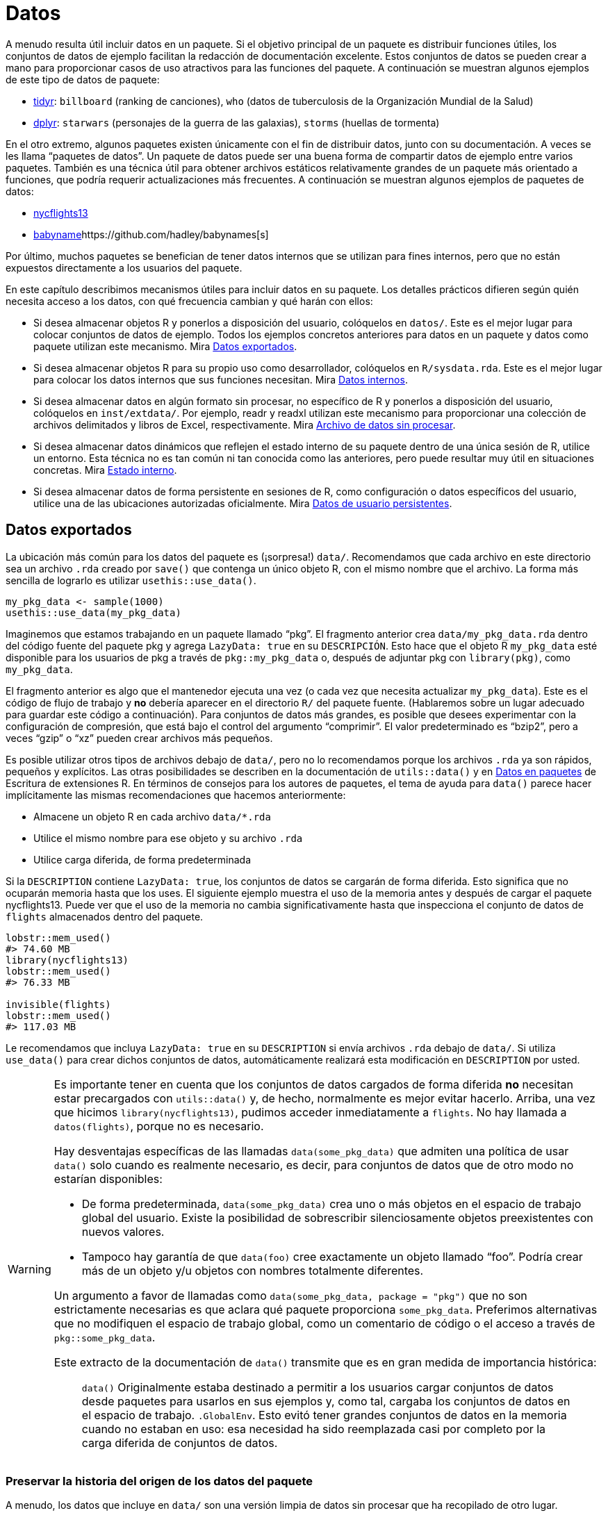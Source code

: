 [[sec-data]]
= Datos
:description: Aprenda a crear un paquete, la unidad fundamental de contenido compartible, reutilizable, y código R reproducible.
:lang: es

A menudo resulta útil incluir datos en un paquete. Si el objetivo principal de un paquete es distribuir funciones útiles, los conjuntos de datos de ejemplo facilitan la redacción de documentación excelente. Estos conjuntos de datos se pueden crear a mano para proporcionar casos de uso atractivos para las funciones del paquete. A continuación se muestran algunos ejemplos de este tipo de datos de paquete:

* https://tidyr.tidyverse.org/reference/index.html#data[tidyr]: `billboard` (ranking de canciones), `who` (datos de tuberculosis de la Organización Mundial de la Salud)
* https://dplyr.tidyverse.org/reference/index.html#data[dplyr]: `starwars` (personajes de la guerra de las galaxias), `storms` (huellas de tormenta)

En el otro extremo, algunos paquetes existen únicamente con el fin de distribuir datos, junto con su documentación. A veces se les llama "`paquetes de datos`". Un paquete de datos puede ser una buena forma de compartir datos de ejemplo entre varios paquetes. También es una técnica útil para obtener archivos estáticos relativamente grandes de un paquete más orientado a funciones, que podría requerir actualizaciones más frecuentes. A continuación se muestran algunos ejemplos de paquetes de datos:

* https://nycflights13.tidyverse.org[nycflights13]
* http://hadley.github.io/babynames/[babyname]https://github.com/hadley/babynames[s]

Por último, muchos paquetes se benefician de tener datos internos que se utilizan para fines internos, pero que no están expuestos directamente a los usuarios del paquete.

En este capítulo describimos mecanismos útiles para incluir datos en su paquete. Los detalles prácticos difieren según quién necesita acceso a los datos, con qué frecuencia cambian y qué harán con ellos:

* Si desea almacenar objetos R y ponerlos a disposición del usuario, colóquelos en `datos/`. Este es el mejor lugar para colocar conjuntos de datos de ejemplo. Todos los ejemplos concretos anteriores para datos en un paquete y datos como paquete utilizan este mecanismo. Mira <<sec-data-data>>.
* Si desea almacenar objetos R para su propio uso como desarrollador, colóquelos en `R/sysdata.rda`. Este es el mejor lugar para colocar los datos internos que sus funciones necesitan. Mira <<sec-data-sysdata>>.
* Si desea almacenar datos en algún formato sin procesar, no específico de R y ponerlos a disposición del usuario, colóquelos en `inst/extdata/`. Por ejemplo, readr y readxl utilizan este mecanismo para proporcionar una colección de archivos delimitados y libros de Excel, respectivamente. Mira <<sec-data-extdata>>.
* Si desea almacenar datos dinámicos que reflejen el estado interno de su paquete dentro de una única sesión de R, utilice un entorno. Esta técnica no es tan común ni tan conocida como las anteriores, pero puede resultar muy útil en situaciones concretas. Mira <<sec-data-state>>.
* Si desea almacenar datos de forma persistente en sesiones de R, como configuración o datos específicos del usuario, utilice una de las ubicaciones autorizadas oficialmente. Mira <<sec-data-persistent>>.

[[sec-data-data]]
== Datos exportados

La ubicación más común para los datos del paquete es (¡sorpresa!) `data/`. Recomendamos que cada archivo en este directorio sea un archivo `.rda` creado por `save()` que contenga un único objeto R, con el mismo nombre que el archivo. La forma más sencilla de lograrlo es utilizar `usethis::use++_++data()`.

[source,r,cell-code]
----
my_pkg_data <- sample(1000)
usethis::use_data(my_pkg_data)
----

Imaginemos que estamos trabajando en un paquete llamado "`pkg`". El fragmento anterior crea `data/my++_++pkg++_++data.rda` dentro del código fuente del paquete pkg y agrega `LazyData: true` en su `DESCRIPCIÓN`. Esto hace que el objeto R `my++_++pkg++_++data` esté disponible para los usuarios de pkg a través de `pkg::my++_++pkg++_++data` o, después de adjuntar pkg con `library(pkg)`, como `my++_++pkg++_++data`.

El fragmento anterior es algo que el mantenedor ejecuta una vez (o cada vez que necesita actualizar `my++_++pkg++_++data`). Este es el código de flujo de trabajo y *no* debería aparecer en el directorio `R/` del paquete fuente. (Hablaremos sobre un lugar adecuado para guardar este código a continuación). Para conjuntos de datos más grandes, es posible que desees experimentar con la configuración de compresión, que está bajo el control del argumento "`comprimir`". El valor predeterminado es "`bzip2`", pero a veces "`gzip`" o "`xz`" pueden crear archivos más pequeños.

Es posible utilizar otros tipos de archivos debajo de `data/`, pero no lo recomendamos porque los archivos `.rda` ya son rápidos, pequeños y explícitos. Las otras posibilidades se describen en la documentación de `utils::data()` y en https://rstudio.github.io/r-manuals/r-exts/Creating-R-packages.%20html#data-in-packages[Datos en paquetes] de Escritura de extensiones R. En términos de consejos para los autores de paquetes, el tema de ayuda para `data()` parece hacer implícitamente las mismas recomendaciones que hacemos anteriormente:

* Almacene un objeto R en cada archivo `data/++*++.rda`
* Utilice el mismo nombre para ese objeto y su archivo `.rda`
* Utilice carga diferida, de forma predeterminada

Si la `DESCRIPTION` contiene `LazyData: true`, los conjuntos de datos se cargarán de forma diferida. Esto significa que no ocuparán memoria hasta que los uses. El siguiente ejemplo muestra el uso de la memoria antes y después de cargar el paquete nycflights13. Puede ver que el uso de la memoria no cambia significativamente hasta que inspecciona el conjunto de datos de `flights` almacenados dentro del paquete.

[source,r,cell-code]
----
lobstr::mem_used()
#> 74.60 MB
library(nycflights13)
lobstr::mem_used()
#> 76.33 MB

invisible(flights)
lobstr::mem_used()
#> 117.03 MB
----

Le recomendamos que incluya `LazyData: true` en su `DESCRIPTION` si envía archivos `.rda` debajo de `data/`. Si utiliza `use++_++data()` para crear dichos conjuntos de datos, automáticamente realizará esta modificación en `DESCRIPTION` por usted.

[WARNING]
====
Es importante tener en cuenta que los conjuntos de datos cargados de forma diferida *no* necesitan estar precargados con `utils::data()` y, de hecho, normalmente es mejor evitar hacerlo. Arriba, una vez que hicimos `library(nycflights13)`, pudimos acceder inmediatamente a `flights`. No hay llamada a `datos(flights)`, porque no es necesario.

Hay desventajas específicas de las llamadas `data(some++_++pkg++_++data)` que admiten una política de usar `data()` solo cuando es realmente necesario, es decir, para conjuntos de datos que de otro modo no estarían disponibles:

* De forma predeterminada, `data(some++_++pkg++_++data)` crea uno o más objetos en el espacio de trabajo global del usuario. Existe la posibilidad de sobrescribir silenciosamente objetos preexistentes con nuevos valores.
* Tampoco hay garantía de que `data(foo)` cree exactamente un objeto llamado "`foo`". Podría crear más de un objeto y/u objetos con nombres totalmente diferentes.

Un argumento a favor de llamadas como `data(some++_++pkg++_++data, package = "pkg")` que no son estrictamente necesarias es que aclara qué paquete proporciona `some++_++pkg++_++data`. Preferimos alternativas que no modifiquen el espacio de trabajo global, como un comentario de código o el acceso a través de `pkg::some++_++pkg++_++data`.

Este extracto de la documentación de `data()` transmite que es en gran medida de importancia histórica:

____
`data()` Originalmente estaba destinado a permitir a los usuarios cargar conjuntos de datos desde paquetes para usarlos en sus ejemplos y, como tal, cargaba los conjuntos de datos en el espacio de trabajo. `.GlobalEnv`. Esto evitó tener grandes conjuntos de datos en la memoria cuando no estaban en uso: esa necesidad ha sido reemplazada casi por completo por la carga diferida de conjuntos de datos.
____

====

[[sec-data-data-raw]]
=== Preservar la historia del origen de los datos del paquete

A menudo, los datos que incluye en `data/` son una versión limpia de datos sin procesar que ha recopilado de otro lugar. Recomendamos encarecidamente tomarse el tiempo para incluir el código utilizado para hacer esto en la versión fuente de su paquete. Esto le facilita actualizar o reproducir su versión de los datos. Este script de creación de datos también es un lugar natural para dejar comentarios sobre propiedades importantes de los datos, es decir, qué características son importantes para el uso posterior en la documentación del paquete.

Le sugerimos que mantenga este código en uno o más archivos `.R` debajo de `data-raw/`. No lo desea en la versión incluida de su paquete, por lo que esta carpeta debe aparecer en `.Rbuildignore`. usethis tiene una función conveniente que se puede llamar cuando adopta por primera vez la práctica `data-raw/` o cuando agrega un archivo `.R` adicional a la carpeta:

[source,r,cell-code]
----
usethis::use_data_raw()

usethis::use_data_raw("my_pkg_data")
----

`use++_++data++_++raw()` crea la carpeta `data-raw/` y la enumera en `.Rbuildignore`. Un script típico en `data-raw/` incluye código para preparar un conjunto de datos y termina con una llamada a `use++_++data()`.

Todos estos paquetes de datos utilizan el enfoque recomendado aquí para `data-raw/`:

* https://github.com/hadley/babynames[babynames]
* https://github.com/hadley/nycflights13[nycflights13]
* https://github.com/jennybc/gapminder[gapminder]

[TIP]
.ggplot2: Un cuento con moraleja
====
Tenemos una confesión que hacer: los orígenes de muchos de los conjuntos de datos de ejemplo de ggplot2 se han perdido en las arenas del tiempo. En el gran esquema de las cosas, esto no es un gran problema, pero el mantenimiento es ciertamente más placentero cuando los activos de un paquete pueden reconstruirse _de novo_ y actualizarse fácilmente según sea necesario.
====

[WARNING]
.Envío a CRAN
====
Generalmente, los datos del paquete deben ser más pequeños que un megabyte; si son más grandes, deberá solicitar una exención. Esto suele ser más fácil de hacer si los datos están en su propio paquete y no se actualizarán con frecuencia, es decir, si lo aborda como un "`paquete de datos`" dedicado. Como referencia, los paquetes babynames y nycflights se han lanzado una vez cada uno o dos años, desde que aparecieron por primera vez en CRAN.

Si tiene problemas de tamaño, debe ser intencional con respecto al método de compresión de datos. El valor predeterminado para `usethis::use++_++data(compress =)` es "`bzip2`", mientras que el valor predeterminado para `save(compress =)` es (efectivamente) "`gzip`", y "`xz`" es otra opción válida.

Tendrás que experimentar con diferentes métodos de compresión y tomar esta decisión de forma empírica. `tools::resaveRdaFiles("data/")` automatiza este proceso, pero no le informa qué método de compresión se eligió. Puede aprender esto después del hecho con `tools::checkRdaFiles()`. Suponiendo que está realizando un seguimiento del código para generar sus datos, sería prudente actualizar la llamada `use++_++data(compress =)` correspondiente debajo de `data-raw/` y volver a generar el `.rda` limpiamente.

====

[[sec-documenting-data]]
=== Documentar conjuntos de datos

Los objetos en `data/` siempre se exportan efectivamente (utilizan un mecanismo ligeramente diferente al de `NAMESPACE` pero los detalles no son importantes). Esto significa que deben estar documentados. Documentar datos es como documentar una función con algunas diferencias menores. En lugar de documentar los datos directamente, documenta el nombre del conjunto de datos y lo guarda en `R/`. Por ejemplo, el bloque roxygen2 utilizado para documentar los datos `quién`(`who`) en tidyr se guarda en `R/data.R` y se parece a esto:

[source,r,cell-code]
----
#' Datos sobre tuberculosis de la Organización Mundial de la Salud
#'
#' Un subconjunto de datos de un Informe de la Tuberculosis Global de la 
#' Organización Mundial de la Salud ...
#'
#' @format ## `who`
#' Un marco de datos con 7240 filas y 60 columnas:
#' \describe{
#'   \item{country}{Country name}
#'   \item{iso2, iso3}{2 & 3 letter ISO country codes}
#'   \item{year}{Year}
#'   ...
#' }
#' @source <https://www.who.int/teams/global-tuberculosis-programme/data>
"who"
----

Hay dos etiquetas roxygen que son especialmente importantes para documentar conjuntos de datos:

* `@format` ofrece una visión general del conjunto de datos. Para los marcos de datos, debe incluir una lista de definiciones que describa cada variable. Generalmente es una buena idea describir aquí las unidades de las variables.
* `@source` proporciona detalles de dónde obtuvo los datos, a menudo una URL.

Nunca `@export` un conjunto de datos.

[[sec-data-non-ascii]]
=== Caracteres no ASCII en datos

Los objetos R que almacena en `data/++*++.rda` a menudo contienen cadenas, siendo el ejemplo más común las columnas de caracteres en un marco de datos. Si puede restringir estas cadenas para que utilicen únicamente caracteres ASCII, ciertamente simplificará las cosas. Pero, por supuesto, existen muchas razones legítimas por las que los datos del paquete pueden incluir caracteres que no son ASCII.

En ese caso, le recomendamos que adopte el http://utf8everywhere.org[manifiesto UTF-8 Everywhere] y utilice la codificación UTF-8. El archivo `DESCRIPCIÓN` colocado por `usethis::create++_++package()` siempre incluye `Encoding: UTF-8`, por lo que, de forma predeterminada, un paquete producido por devtools ya anuncia que usará UTF-8.

Asegurarse de que las cadenas incrustadas en los datos de su paquete tengan la codificación deseada es algo que debe lograr en su código de preparación de datos, es decir, en los scripts de R debajo de `data-raw/`. Puede usar `Encoding()` para conocer la codificación actual de los elementos en un vector de caracteres y funciones como `enc2utf8()` o `iconv()` para convertir entre codificaciones.

[WARNING]
.Envío a CRAN
====
Si tiene cadenas codificadas en UTF-8 en los datos de su paquete, puede ver esto desde `R CMD check`:

....
-   checking data for non-ASCII characters ... NOTE
    Note: found 352 marked UTF-8 strings
....

Esta `NOTA` es verdaderamente informativa. No requiere ninguna acción por su parte. Siempre que realmente desee tener cadenas UTF-8 en los datos de su paquete, todo está bien.

Irónicamente, esta `NOTA` en realidad es suprimida por `R CMD check --as-cran`, a pesar de que esta nota aparece en los resultados de la verificación una vez que un paquete está en CRAN (lo que implica que CRAN no necesariamente verifica con `--as-cran`). De forma predeterminada, `devtools::check()` establece el indicador `--as-cran` y por lo tanto no transmite esta `NOTA`. Pero puedes sacarlo a la superficie con `check(cran = FALSE, env++_++vars = c("++_++R++_++CHECK++_++PACKAGE++_++DATASETS++_++SUPPRESS++_++NOTES++_++" = "false"))`.

====

[[sec-data-sysdata]]
== Datos internos

A veces, las funciones de su paquete necesitan acceso a datos precalculados. Si coloca estos objetos en `data/`, también estarán disponibles para los usuarios del paquete, lo cual no es apropiado. A veces, los objetos que necesitas son lo suficientemente pequeños y simples como para poder definirlos con `c()` o `data.frame()` en el código debajo de `R/`, tal vez en `R/data.R`. Los objetos más grandes o más complicados deben almacenarse en los datos internos de su paquete en `R/sysdata.rda`, para que se carguen de forma diferida según demanda.

A continuación se muestran algunos ejemplos de datos de paquetes internos:

* Dos paquetes relacionados con el color, https://github.com/cwickham/munsell[munsell] y https://cran.r-project.org/web/packages/dichromat/index.html[dichromat], utilice `R/sysdata.rda` para almacenar grandes tablas de datos de color.
* https://github.com/tidyverse/googledrive[googledrive] y https://github.com/tidyverse/googlesheets4[googlesheets4] envuelva las API de Google Drive y Google Sheets, respectivamente. Ambos usan `R/sysdata.rda` para almacenar datos derivados del llamado https://developers.google.com/discovery/v1/reference/apis[Documento de descubrimiento] que "`describe la superficie de la API, cómo acceder a la API y cómo se estructuran las solicitudes y respuestas de la API`".

La forma más sencilla de crear `R/sysdata.rda` es utilizar `usethis::use++_++data(internal = TRUE)`:

[source,r,cell-code]
----
internal_this <- ...
internal_that <- ...

usethis::use_data(internal_this, internal_that, internal = TRUE)
----

A diferencia de `data/`, donde se utiliza un archivo `.rda` por objeto de datos exportado, se almacenan todos los objetos de datos internos juntos en un único archivo. `R/sysdata.rda`.

Imaginemos que estamos trabajando en un paquete llamado "`pkg`". El fragmento anterior crea `R/sysdata.rda` dentro del código fuente del paquete pkg. Esto hace que los objetos `internal++_++this` e `internal++_++that` estén disponibles para su uso dentro de las funciones definidas debajo de `R/` y en las pruebas. Durante el desarrollo interactivo, `internal++_++this` e `internal++_++that` están disponibles después de una llamada a `devtools::load++_++all()`, como una función interna.

Gran parte de los consejos dados para los datos externos también se aplican a los datos internos:

* Es una buena idea almacenar el código que genera sus objetos de datos internos individuales, así como la llamada `use++_++data()` que los escribe todos en `R/sysdata.rda`. Este es el código de flujo de trabajo que pertenece debajo de `data-raw/`, no debajo de `R/`.
* `usethis::use++_++data++_++raw()` se puede utilizar para iniciar el uso de `data-raw/` o para iniciar un nuevo script `.R` allí.
* Si su paquete es demasiado grande, experimente con diferentes valores de `compress` en `use++_++data(internal = TRUE)`.

También existen distinciones clave en las que difiere el manejo de datos internos y externos:

* Los objetos en `R/sysdata.rda` no se exportan (no deberían exportarse), por lo que no es necesario documentarlos.
* El campo `LazyData` en el paquete `DESCRIPTION` no tiene ningún impacto en `R/sysdata.rda` pero se refiere estrictamente a los datos exportados debajo de `data/`. Los datos internos siempre se cargan de forma diferida.

[[sec-data-extdata]]
== Archivo de datos sin procesar

Si desea mostrar ejemplos de carga/análisis de datos sin procesar, coloque los archivos originales en `inst/extdata/`. Cuando se instala el paquete, todos los archivos (y carpetas) en `inst/` se mueven hacia arriba un nivel hasta el directorio de nivel superior, por lo que no pueden tener nombres que entren en conflicto con las partes estándar de un paquete R, como `R/` o `DESCRIPTION` . Los archivos debajo de `inst/extdata/` en el paquete fuente se ubicarán debajo de `extdata/` en el paquete instalado correspondiente. Es posible que desee volver a visitar <<fig-package-files>> para revisar la estructura de archivos para los diferentes estados del paquete.

La razón principal para incluir dichos archivos es cuando una parte clave de la funcionalidad de un paquete es actuar sobre un archivo externo. Ejemplos de dichos paquetes incluyen:

* readr, que lee datos rectangulares de archivos delimitados
* readxl, que lee datos rectangulares de hojas de cálculo de Excel
* xml2, que puede leer XML y HTML desde un archivo
* archive, que puede leer archivos comprimidos, como tar o ZIP

Todos estos paquetes tienen uno o más archivos de ejemplo debajo de `inst/extdata/`, que son útiles para escribir documentación y pruebas.

También es común que los paquetes de datos proporcionen, por ejemplo, una versión csv de los datos del paquete que también se proporciona como un objeto R. Ejemplos de dichos paquetes incluyen:

* palmerpenguins: `penguins` y `penguins++_++raw` también se representan como `extdata/penguins.csv` y `extdata/penguins++_++raw.csv`
* gapminder: `gapminder`, `continent++_++colors`, y `country++_++colors` también se representan como `extdata/gapminder.tsv`, `extdata/continent-colors.tsv`, y `extdata/country-colors.tsv`

Esto tiene dos beneficios: en primer lugar, les da a los profesores y otros expositores más con qué trabajar una vez que deciden utilizar un conjunto de datos específico. Si has empezado a enseñar R con `palmerpenguins::penguins` o `gapminder::gapminder` y desea introducir la importación de datos, puede ser útil para los estudiantes si utilizan por primera vez un comando nuevo, como `readr::read++_++csv()` o `read.csv()`, se aplica a un conjunto de datos familiar. Tienen una intuición preexistente sobre el resultado esperado. Finalmente, si los datos del paquete evolucionan con el tiempo, tener un csv u otra representación de texto sin formato en el paquete fuente puede hacer que sea más fácil ver qué ha cambiado.

[[sec-data-system-file]]
=== Rutas de archivos

La ruta a un archivo de paquete que se encuentra debajo de `extdata/` depende claramente del entorno local, es decir, depende de dónde se encuentran los paquetes instalados en esa máquina. La función base `system.file()` puede informar la ruta completa a los archivos distribuidos con un paquete R. También puede resultar útil _enumerar_ los archivos distribuidos con un paquete R.

[source,r,cell-code]
----
system.file("extdata", package = "readxl") |> list.files()
#>  [1] "clippy.xls"    "clippy.xlsx"   "datasets.xls"  "datasets.xlsx"
#>  [5] "deaths.xls"    "deaths.xlsx"   "geometry.xls"  "geometry.xlsx"
#>  [9] "type-me.xls"   "type-me.xlsx"

system.file("extdata", "clippy.xlsx", package = "readxl")
#> [1] "/home/runner/work/r-pkgses/r-pkgses/renv/library/linux-ubuntu-noble/R-4.4/x86_64-pc-linux-gnu/readxl/extdata/clippy.xlsx"
----

Estas rutas de archivos presentan otro dilema en el flujo de trabajo: cuando estás desarrollando tu paquete, interactúas con él en su formato fuente, pero tus usuarios interactúan con él como un paquete instalado. Afortunadamente, devtools proporciona una corrección para `base::system.file()` que se activa mediante `load++_++all()`. Esto realiza llamadas interactivas a `system.file()` desde el entorno global y las llamadas desde dentro del espacio de nombres del paquete "`simplemente funcionan`".

Tenga en cuenta que, de forma predeterminada, `system.file()` devuelve la cadena vacía, no un error, para un archivo que no existe.

[source,r,cell-code]
----
system.file("extdata", "I_do_not_exist.csv", package = "readr")
#> [1] ""
----

Si desea forzar un error en este caso, especifique `mustWork = TRUE`:

[source,r,cell-code]
----
system.file("extdata", "I_do_not_exist.csv", package = "readr", mustWork = TRUE)
#> Error in system.file("extdata", "I_do_not_exist.csv", package = "readr", : no file found
----

El https://fs.r-lib.org[paquete fs] ofrece `fs::path++_++package()`. Esto es esencialmente `base::system.file()` con algunas características adicionales que consideramos ventajosas, siempre que sea razonable depender de fs:

* Se produce un error si la ruta del archivo no existe.
* Genera errores distintos cuando el paquete no existe versus cuando el archivo no existe dentro del paquete.
* Durante el desarrollo, funciona para llamadas interactivas, llamadas desde dentro del espacio de nombres del paquete cargado e incluso para llamadas que se originan en dependencias.

[source,r,cell-code]
----
fs::path_package("extdata", package = "idonotexist")
#> Error: Can't find package `idonotexist` in library locations:
#>   - '/home/runner/work/r-pkgses/r-pkgses/renv/library/linux-ubuntu-noble/R-4.4/x86_64-pc-linux-gnu'
#>   - '/home/runner/.cache/R/renv/sandbox/linux-ubuntu-noble/R-4.4/x86_64-pc-linux-gnu/3df92652'

fs::path_package("extdata", "I_do_not_exist.csv", package = "readr")
#> Error: File(s) '/home/runner/work/r-pkgses/r-pkgses/renv/library/linux-ubuntu-noble/R-4.4/x86_64-pc-linux-gnu/readr/extdata/I_do_not_exist.csv' do not exist

fs::path_package("extdata", "chickens.csv", package = "readr")
#> /home/runner/work/r-pkgses/r-pkgses/renv/library/linux-ubuntu-noble/R-4.4/x86_64-pc-linux-gnu/readr/extdata/chickens.csv
----

[[sec-data-example-path-helper]]
=== `pkg++_++example()` ayudantes de camino

Nos gusta ofrecer funciones convenientes que faciliten el acceso a los archivos de ejemplo. Estos son simplemente envoltorios fáciles de usar alrededor de `system.file()` o `fs::path++_++package()`, pero pueden tener características adicionales, como la capacidad de enumerar los archivos de ejemplo. Aquí está la definición y algunos usos de `readxl::readxl++_++example()`:

[source,r,cell-code]
----
readxl_example <- function(path = NULL) {
  if (is.null(path)) {
    dir(system.file("extdata", package = "readxl"))
  } else {
    system.file("extdata", path, package = "readxl", mustWork = TRUE)
  }
}
----

[source,r,cell-code]
----
readxl::readxl_example()
#>  [1] "clippy.xls"    "clippy.xlsx"   "datasets.xls"  "datasets.xlsx"
#>  [5] "deaths.xls"    "deaths.xlsx"   "geometry.xls"  "geometry.xlsx"
#>  [9] "type-me.xls"   "type-me.xlsx"

readxl::readxl_example("clippy.xlsx")
#> [1] "/home/runner/work/_temp/renv/cache/v5/linux-ubuntu-noble/R-4.4/x86_64-pc-linux-gnu/readxl/1.4.3/8cf9c239b96df1bbb133b74aef77ad0a/readxl/extdata/clippy.xlsx"
----

[[sec-data-state]]
== Estado interno

A veces hay información a la que varias funciones de su paquete necesitan acceder:

* Debe determinarse en el momento de la carga (o incluso más tarde), no en el momento de la compilación. Incluso podría ser dinámico.
* No tiene sentido pasarlo mediante un argumento de función. A menudo se trata de algún detalle oscuro que el usuario ni siquiera debería conocer.

Una excelente manera de administrar dichos datos es utilizar un _entorno_.footnote:[Si no sabe mucho sobre los entornos R y lo que los hace especiales, un gran recurso es el https://adv-r.hadley.nz/environments.html[capítulo Entornos] de R Avanzado.] Este entorno debe crearse en el momento de la compilación, pero puede completarlo con valores después de que se haya cargado el paquete y actualizar esos valores en el transcurso de una sesión de R. Esto funciona porque los entornos tienen una semántica de referencia (mientras que los objetos R más comunes, como vectores atómicos, listas o marcos de datos, tienen una semántica de valores).

Considere un paquete que pueda almacenar las letras o números favoritos del usuario. Podrías comenzar con un código como este en el archivo siguiente `R/`:

[source,r,cell-code]
----
favorite_letters <- letters[1:3]

#' Reportar mis letras favoritas
#' @export
mfl <- function() {
  favorite_letters
}

#' Cambiar mis letras favoritas
#' @export
set_mfl <- function(l = letters[24:26]) {
  old <- favorite_letters
  favorite_letters <<- l
  invisible(old)
}
----

`favorite++_++letters` se inicializa en ("`a`", "`b`", "`c`") cuando se crea el paquete. Luego, el usuario puede inspeccionar `favorite++_++letters` con `mfl()`, momento en el cual probablemente querrá registrar _sus_ letras favoritas con `set++_++mfl()`. Tenga en cuenta que hemos utilizado el operador de superasignación `++<<++-` en `set++_++mfl()` con la esperanza de que llegue al entorno del paquete y modifique el objeto de datos interno `favorite++_++letters`. Pero una llamada a `set++_++mfl()` falla así:footnote:[Este ejemplo se ejecutará sin errores si define `favorite++_++letters`, `mfl()` y `set++_++mfl()` en el espacio de trabajo global y llama a `set++_++mfl()` en la consola. Pero este código fallará una vez que `favorite++_++letters`, `mfl()` y `set++_++mfl()` estén definidos _dentro de un paquete_.]

[source,r,cell-code]
----
mfl()
#> [1] "a" "b" "c"

set_mfl(c("j", "f", "b"))
#> Error in set_mfl() : 
#>   cannot change value of locked binding for 'favorite_letters'
----

Debido a que `favorite++_++letters` es un vector de caracteres normal, la modificación requiere hacer una copia y volver a vincular el nombre `favorite++_++letters` a este nuevo valor. Y eso es lo que no está permitido: no se puede cambiar el enlace de los objetos en el espacio de nombres del paquete (bueno, al menos no sin esforzarse más). Definir `favorite++_++letters` de esta manera solo funciona si nunca necesitarás modificarlo.

Sin embargo, si mantenemos el estado dentro de un entorno de paquete interno, *podemos* modificar los objetos contenidos en el entorno (e incluso agregar objetos completamente nuevos). Aquí hay una implementación alternativa que utiliza un entorno interno llamado "`el`".

[source,r,cell-code]
----
the <- new.env(parent = emptyenv())
the$favorite_letters <- letters[1:3]

#' Reportar mis letras favoritas
#' @export
mfl2 <- function() {
  the$favorite_letters
}

#' Cambiar mis letras favoritas
#' @export
set_mfl2 <- function(l = letters[24:26]) {
  old <- the$favorite_letters
  the$favorite_letters <- l
  invisible(old)
}
----

Ahora un usuario _puede_ registrar sus letras favoritas:

[source,r,cell-code]
----
mfl2()
#> [1] "a" "b" "c"

set_mfl2(c("j", "f", "b"))

mfl2()
#> [1] "j" "f" "b"
----

Tenga en cuenta que este nuevo valor para `the$favorite++_++letters` persiste solo durante el resto de la sesión actual de R (o hasta que el usuario llame a `set++_++mfl2()` nuevamente). Más precisamente, el estado alterado persiste sólo hasta la próxima vez que se carga el paquete (incluso a través de `load++_++all()`). En el momento de la carga, el entorno `the` se restablece a un entorno que contiene exactamente un objeto, llamado `favorite++_++letters`, con valor ("`a`", "`b`", "`c`"). Es como la película El día de la marmota. (Discutiremos datos más persistentes específicos de paquetes y usuarios en la siguiente sección).

Jim Hester presentó a nuestro grupo la ingeniosa idea de utilizar "`el`" como nombre de un entorno de paquete interno. Esto le permite referirse a los objetos internos de una manera muy natural, como `the$token`, que significa "`_the_ token`". También es importante especificar `parent = vacíoenv()` al definir un entorno interno, ya que generalmente no desea que el entorno herede de ningún otro entorno (no vacío).

Como se ve en el ejemplo anterior, la definición del entorno debe realizarse como una asignación de nivel superior en un archivo debajo de `R/`. (En particular, esta es una razón legítima para definir una no función en el nivel superior de un paquete; consulte <<sec-code-when-executed>> para saber por qué esto debería ser poco común). En cuanto a dónde colocar esta definición, hay dos consideraciones:

* Defínelo antes de usarlo. Si otras llamadas de nivel superior se refieren al entorno, la definición debe aparecer primero cuando el código del paquete se ejecuta en el momento de la compilación. Es por eso que `R/aaa.R` es una opción común y segura.
* Facilite su búsqueda más adelante cuando esté trabajando en funciones relacionadas. Si un entorno solo es utilizado por una familia de funciones, defínalo allí. Si el uso del entorno se distribuye alrededor del paquete, defínalo en un archivo con connotaciones para todo el paquete.

A continuación se muestran algunos ejemplos de cómo los paquetes utilizan un entorno interno:

* googledrive: Varias funciones necesitan conocer el ID del archivo del directorio de inicio del usuario actual en Google Drive. Esto requiere una llamada API (una operación relativamente costosa y propensa a errores) que produce una cadena deslumbrante de ~40 caracteres aparentemente aleatorios que solo una computadora puede amar. Sería inhumano esperar que un usuario sepa esto o lo pase a cada función. También sería ineficiente redescubrir la identificación repetidamente. En cambio, Googledrive determina el ID cuando lo necesita por primera vez y luego lo almacena en caché para su uso posterior.
* usethis: La mayoría de las funciones necesitan conocer el proyecto activo, es decir, a qué directorio apuntar para modificar el archivo. Este suele ser el directorio de trabajo actual, pero no es un uso invariable en el que pueda confiar. Un diseño potencial es hacer posible especificar el proyecto de destino como argumento de cada función en uso. Pero esto crearía un desorden significativo en la interfaz de usuario, así como inquietud interna. En cambio, determinamos el proyecto activo en la primera necesidad, lo almacenamos en caché y proporcionamos métodos para (re)configurarlo.

La publicación del blog https://trestletech.com/2013/04/package-wide-variablescache-in-r-package/[Variables de todo el paquete/Caché en paquetes R] ofrece un desarrollo más detallado de esta técnica.

[[sec-data-persistent]]
== Datos de usuario persistentes

A veces hay datos que obtiene su paquete, en nombre de sí mismo o del usuario, que deberían persistir _incluso entre sesiones de R_. Esta es nuestra última forma y probablemente la menos común de almacenar datos de paquetes. Para que los datos persistan de esta manera, deben almacenarse en el disco y la gran pregunta es dónde escribir dicho archivo.

Este problema no es exclusivo de R. Muchas aplicaciones necesitan dejar notas para sí mismas. Es mejor cumplir con convenciones externas, que en este caso significa la https://specifications.freedesktop.org/basedir-spec/basedir-spec-latest.html[Especificación del directorio base XDG]. Debe utilizar las ubicaciones oficiales para el almacenamiento persistente de archivos, porque es algo responsable y cortés y también para cumplir con las políticas de CRAN.

[WARNING]
.Envío a CRAN
====
No se pueden simplemente escribir datos persistentes en el directorio de inicio del usuario. Aquí hay un extracto relevante de la política de CRAN al momento de escribir este artículo:

____
Los paquetes no deben escribirse en el espacio de archivos de inicio del usuario (incluidos los portapapeles) ni en ningún otro lugar del sistema de archivos aparte del directorio temporal de la sesión de R. …

Para R versión 4.0 o posterior (por lo tanto, se requiere una dependencia de versión o solo es posible un uso condicional), los paquetes pueden almacenar datos específicos del usuario, archivos de configuración y caché en sus respectivos directorios de usuario obtenidos de `tools::R++_++user++_++dir()`, siempre que que por ++[++sic++]++ los tamaños predeterminados se mantengan lo más pequeños posible y los contenidos se administren activamente (incluida la eliminación de material obsoleto).
____

====

La función principal que debe utilizar para derivar ubicaciones aceptables para los datos del usuario es `tools::R++_++user++_++dir()`{empty}footnote:[Tenga en cuenta que `tools::R++_++user++_++dir()` apareció por primera vez en R 4.0. Si necesita admitir versiones anteriores de R, debe usar el ++[++paquete rapppdirs++]++ (https://rappdirs.r-lib.org), que es una adaptación del módulo appdirs de Python y que sigue la https://www.tidyverse.org/blog/2019/04/r-version-support/[política tidyverse con respecto al soporte de la versión R], lo que significa que la versión R mínima admitida está avanzando y eventualmente pasará de R 4.0. rappdirs produce rutas de archivo diferentes a las de `tools::R++_++user++_++dir()`. Sin embargo, ambas herramientas implementan algo que es consistente con la especificación XDG, solo que con diferentes opiniones sobre cómo crear rutas de archivos más allá de lo que dicta la especificación.]. Aquí hay algunos ejemplos de las rutas de archivos generadas.:

[source,r,cell-code]
----
tools::R_user_dir("pkg", which = "data")
#> [1] "/home/runner/.local/share/R/pkg"
tools::R_user_dir("pkg", which = "config")
#> [1] "/home/runner/.config/R/pkg"
tools::R_user_dir("pkg", which = "cache")
#> [1] "/home/runner/.cache/R/pkg"
----

Una última cosa que debe considerar con respecto a los datos persistentes es: ¿estos datos _realmente_ necesitan persistir? ¿_Realmente_ necesitas ser el responsable de almacenarlo?

Si los datos son potencialmente confidenciales, como las credenciales del usuario, se recomienda obtener el consentimiento del usuario para almacenarlos, es decir, requerir consentimiento interactivo al iniciar el caché. Considere también que el sistema operativo del usuario o las herramientas de línea de comandos podrían proporcionar un medio de almacenamiento seguro superior a cualquier solución de bricolaje que pueda implementar. Los paquetes https://cran.r-project.org/package=keyring[keyring], https://gitcreds.r-lib.org[gitcreds], y https://docs.ropensci.org/credentials/[credentials] son ejemplos de paquetes que aprovechan herramientas proporcionadas externamente. Antes de embarcarse en cualquier solución creativa para almacenar secretos, considere que probablemente sea mejor invertir su esfuerzo en integrarlo con una herramienta establecida.
